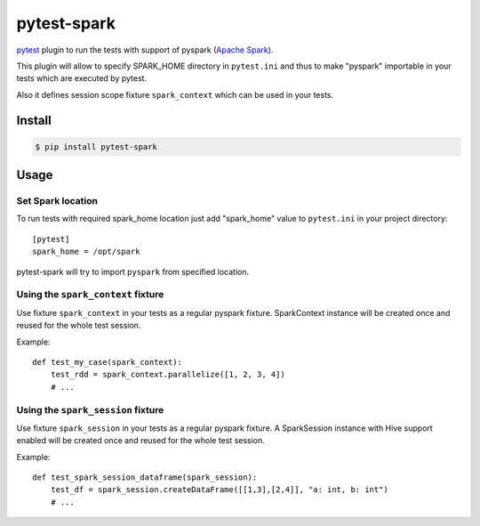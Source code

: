 pytest-spark
############

pytest_ plugin to run the tests with support of pyspark (`Apache Spark`_).

This plugin will allow to specify SPARK_HOME directory in ``pytest.ini``
and thus to make "pyspark" importable in your tests which are executed
by pytest.

Also it defines session scope fixture ``spark_context`` which can be
used in your tests.


Install
=======

.. code-block:: shell

    $ pip install pytest-spark


Usage
=====

Set Spark location
------------------

To run tests with required spark_home location just add "spark_home"
value to ``pytest.ini`` in your project directory::

    [pytest]
    spark_home = /opt/spark

pytest-spark will try to import ``pyspark`` from specified location.


Using the ``spark_context`` fixture
-------------

Use fixture ``spark_context`` in your tests as a regular pyspark fixture.
SparkContext instance will be created once and reused for the whole test
session.

Example::

    def test_my_case(spark_context):
        test_rdd = spark_context.parallelize([1, 2, 3, 4])
        # ...


Using the ``spark_session`` fixture
-------------

Use fixture ``spark_session`` in your tests as a regular pyspark fixture.
A SparkSession instance with Hive support enabled will be created once and reused for the whole test
session.

Example::

    def test_spark_session_dataframe(spark_session):
        test_df = spark_session.createDataFrame([[1,3],[2,4]], "a: int, b: int")
        # ...

.. _pytest: http://pytest.org/
.. _Apache Spark: https://spark.apache.org/
